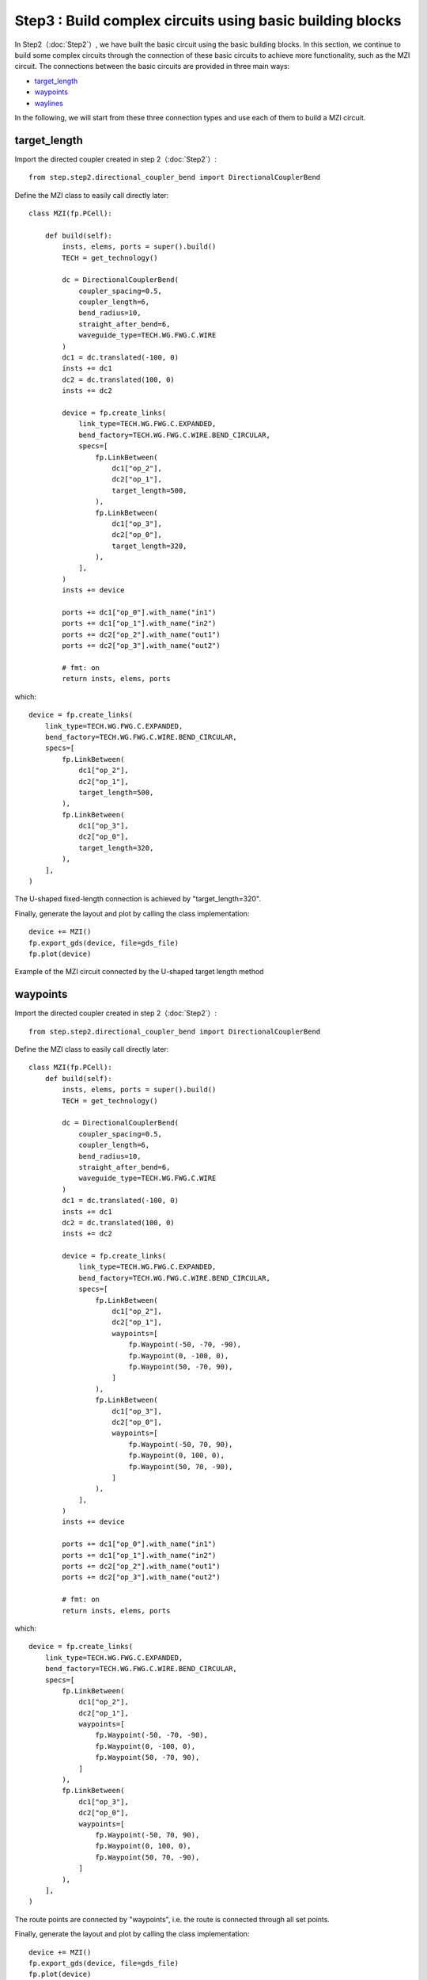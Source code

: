 Step3 : Build complex circuits using basic building blocks
^^^^^^^^^^^^^^^^^^^^^^^^^^^^^^^^^^^^^^^^^^^^^^^^

In Step2（:doc:`Step2`）, we have built the basic circuit using the basic building blocks. In this section, we continue to build some complex circuits through the connection of these basic circuits to achieve more functionality, such as the MZI circuit. The connections between the basic circuits are provided in three main ways:

- target_length_
- waypoints_
- waylines_

In the following, we will start from these three connection types and use each of them to build a MZI circuit.

target_length
---------------------------

Import the directed coupler created in step 2（:doc:`Step2`）::

    from step.step2.directional_coupler_bend import DirectionalCouplerBend

Define the MZI class to easily call directly later::

    class MZI(fp.PCell):

        def build(self):
            insts, elems, ports = super().build()
            TECH = get_technology()

            dc = DirectionalCouplerBend(
                coupler_spacing=0.5,
                coupler_length=6,
                bend_radius=10,
                straight_after_bend=6,
                waveguide_type=TECH.WG.FWG.C.WIRE
            )
            dc1 = dc.translated(-100, 0)
            insts += dc1
            dc2 = dc.translated(100, 0)
            insts += dc2

            device = fp.create_links(
                link_type=TECH.WG.FWG.C.EXPANDED,
                bend_factory=TECH.WG.FWG.C.WIRE.BEND_CIRCULAR,
                specs=[
                    fp.LinkBetween(
                        dc1["op_2"],
                        dc2["op_1"],
                        target_length=500,
                    ),
                    fp.LinkBetween(
                        dc1["op_3"],
                        dc2["op_0"],
                        target_length=320,
                    ),
                ],
            )
            insts += device

            ports += dc1["op_0"].with_name("in1")
            ports += dc1["op_1"].with_name("in2")
            ports += dc2["op_2"].with_name("out1")
            ports += dc2["op_3"].with_name("out2")

            # fmt: on
            return insts, elems, ports

which::

        device = fp.create_links(
            link_type=TECH.WG.FWG.C.EXPANDED,
            bend_factory=TECH.WG.FWG.C.WIRE.BEND_CIRCULAR,
            specs=[
                fp.LinkBetween(
                    dc1["op_2"],
                    dc2["op_1"],
                    target_length=500,
                ),
                fp.LinkBetween(
                    dc1["op_3"],
                    dc2["op_0"],
                    target_length=320,
                ),
            ],
        )

The U-shaped fixed-length connection is achieved by "target_length=320".

Finally, generate the layout and plot by calling the class implementation::

    device += MZI()
    fp.export_gds(device, file=gds_file)
    fp.plot(device)

Example of the MZI circuit connected by the U-shaped target length method

.. image:: ../images/MZI_TL.png

waypoints
---------------------------

Import the directed coupler created in step 2（:doc:`Step2`）::

    from step.step2.directional_coupler_bend import DirectionalCouplerBend

Define the MZI class to easily call directly later::

    class MZI(fp.PCell):
        def build(self):
            insts, elems, ports = super().build()
            TECH = get_technology()

            dc = DirectionalCouplerBend(
                coupler_spacing=0.5,
                coupler_length=6,
                bend_radius=10,
                straight_after_bend=6,
                waveguide_type=TECH.WG.FWG.C.WIRE
            )
            dc1 = dc.translated(-100, 0)
            insts += dc1
            dc2 = dc.translated(100, 0)
            insts += dc2

            device = fp.create_links(
                link_type=TECH.WG.FWG.C.EXPANDED,
                bend_factory=TECH.WG.FWG.C.WIRE.BEND_CIRCULAR,
                specs=[
                    fp.LinkBetween(
                        dc1["op_2"],
                        dc2["op_1"],
                        waypoints=[
                            fp.Waypoint(-50, -70, -90),
                            fp.Waypoint(0, -100, 0),
                            fp.Waypoint(50, -70, 90),
                        ]
                    ),
                    fp.LinkBetween(
                        dc1["op_3"],
                        dc2["op_0"],
                        waypoints=[
                            fp.Waypoint(-50, 70, 90),
                            fp.Waypoint(0, 100, 0),
                            fp.Waypoint(50, 70, -90),
                        ]
                    ),
                ],
            )
            insts += device

            ports += dc1["op_0"].with_name("in1")
            ports += dc1["op_1"].with_name("in2")
            ports += dc2["op_2"].with_name("out1")
            ports += dc2["op_3"].with_name("out2")

            # fmt: on
            return insts, elems, ports

which::

        device = fp.create_links(
            link_type=TECH.WG.FWG.C.EXPANDED,
            bend_factory=TECH.WG.FWG.C.WIRE.BEND_CIRCULAR,
            specs=[
                fp.LinkBetween(
                    dc1["op_2"],
                    dc2["op_1"],
                    waypoints=[
                        fp.Waypoint(-50, -70, -90),
                        fp.Waypoint(0, -100, 0),
                        fp.Waypoint(50, -70, 90),
                    ]
                ),
                fp.LinkBetween(
                    dc1["op_3"],
                    dc2["op_0"],
                    waypoints=[
                        fp.Waypoint(-50, 70, 90),
                        fp.Waypoint(0, 100, 0),
                        fp.Waypoint(50, 70, -90),
                    ]
                ),
            ],
        )

The route points are connected by "waypoints", i.e. the route is connected through all set points.

Finally, generate the layout and plot by calling the class implementation::

    device += MZI()
    fp.export_gds(device, file=gds_file)
    fp.plot(device)

Example of the MZI circuit connected by the waypoint method

.. image:: ../images/MZI_WP.png

waylines
---------------------------

Import the directed coupler created in step 2（:doc:`Step2`）::

    from step.step2.directional_coupler_bend import DirectionalCouplerBend

Define the MZI class to easily call directly later::

    class MZI(fp.PCell):
        def build(self):
            insts, elems, ports = super().build()
            TECH = get_technology()

            dc = DirectionalCouplerBend(
                coupler_spacing=0.5,
                coupler_length=6,
                bend_radius=10,
                straight_after_bend=6,
                waveguide_type=TECH.WG.FWG.C.WIRE
            )
            dc1 = dc.translated(-100, 0)
            insts += dc1
            dc2 = dc.translated(100, 0)
            insts += dc2

            device = fp.create_links(
                link_type=TECH.WG.FWG.C.EXPANDED,
                bend_factory=TECH.WG.FWG.C.WIRE.BEND_CIRCULAR,
                specs=[
                    fp.LinkBetween(
                        dc1["op_2"],
                        dc2["op_1"],
                        waylines=[fp.until_y(-100)]
                    ),
                    fp.LinkBetween(
                        dc1["op_3"],
                        dc2["op_0"],
                        waylines=[fp.until_y(150),
                                  fp.until_x(-50),
                                  fp.until_y(100),
                                  fp.until_x(50),
                                  fp.until_y(150)]
                    ),
                ],
            )
            insts += device

            ports += dc1["op_0"].with_name("in1")
            ports += dc1["op_1"].with_name("in2")
            ports += dc2["op_2"].with_name("out1")
            ports += dc2["op_3"].with_name("out2")

            # fmt: on
            return insts, elems, ports

which::

        device = fp.create_links(
            link_type=TECH.WG.FWG.C.EXPANDED,
            bend_factory=TECH.WG.FWG.C.WIRE.BEND_CIRCULAR,
            specs=[
                fp.LinkBetween(
                    dc1["op_2"],
                    dc2["op_1"],
                    waylines=[fp.until_y(-100)]
                ),
                fp.LinkBetween(
                    dc1["op_3"],
                    dc2["op_0"],
                    waylines=[fp.until_y(150),
                              fp.until_x(-50),
                              fp.until_y(100),
                              fp.until_x(50),
                              fp.until_y(150)]
                ),
            ],
        )

The pathlines are connected by "waylines".

Finally, generate the layout and plot by calling the class implementation::

    device += MZI()
    fp.export_gds(device, file=gds_file)
    fp.plot(device)

Example of the MZI circuit connected by the wayline method

.. image:: ../images/MZI_WL.png
